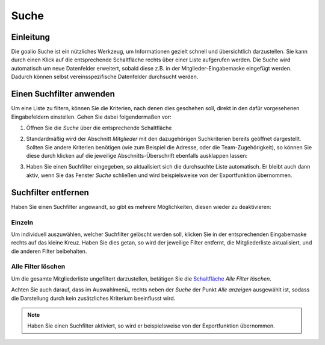 Suche
=====

Einleitung
----------

Die goalio Suche ist ein nützliches Werkzeug, um Informationen gezielt schnell und übersichtlich darzustellen. Sie kann durch einen Klick auf die entsprechende Schaltfläche rechts über einer Liste aufgerufen werden. Die Suche wird automatisch um neue Datenfelder erweitert, sobald diese z.B. in der Mitglieder-Eingabemaske eingefügt werden. Dadurch können selbst vereinsspezifische Datenfelder durchsucht werden.

.. image:: ../images/gui/suche.png

Einen Suchfilter anwenden
-------------------------

Um eine Liste zu filtern, können Sie die Kriterien, nach denen dies geschehen soll, direkt in den dafür vorgesehenen Eingabefeldern einstellen. Gehen Sie dabei folgendermaßen vor:

1. Öffnen Sie die *Suche* über die entsprechende Schaltfläche

.. image:: ../images/gui/suche-button.png

2. Standardmäßig wird der Abschnitt *Mitglieder* mit den dazugehörigen Suchkriterien bereits geöffnet dargestellt. Sollten Sie andere Kriterien benötigen (wie zum Beispiel die Adresse, oder die Team-Zugehörigkeit), so können Sie diese durch klicken auf die jeweilige Abschnitts-Überschrift ebenfalls ausklappen lassen:

.. image:: ../images/gui/suche-abschnitte.png

3. Haben Sie einen Suchfilter eingegeben, so aktualisiert sich die durchsuchte Liste automatisch. Er bleibt auch dann aktiv, wenn Sie das Fenster *Suche* schließen und wird beispielsweise von der Exportfunktion übernommen.

Suchfilter entfernen
--------------------

Haben Sie einen Suchfilter angewandt, so gibt es mehrere Möglichkeiten, diesen wieder zu deaktivieren:

Einzeln
^^^^^^^

Um individuell auszuwählen, welcher Suchfilter gelöscht werden soll, klicken Sie in der entsprechenden Eingabemaske rechts auf das kleine Kreuz. Haben Sie dies getan, so wird der jeweilige Filter entfernt, die Mitgliederliste aktualisiert, und die anderen Filter beibehalten.

.. image:: ../images/gui/suchfilter-entfernen.png

Alle Filter löschen
^^^^^^^^^^^^^^^^^^^

Um die gesamte Mitgliederliste ungefiltert darzustellen, betätigen Sie die Schaltfläche_ *Alle Filter löschen*.

.. image:: ../images/gui/alle-suchfilter-entfernen.png

Achten Sie auch darauf, dass im Auswahlmenü_ rechts neben der *Suche* der Punkt *Alle anzeigen* ausgewählt ist, sodass die Darstellung durch kein zusätzliches Kriterium beeinflusst wird.

.. image:: ../images/gui/alle-mitglieder-anzeigen.png

.. note::
	Haben Sie einen Suchfilter aktiviert, so wird er beispielsweise von der Exportfunktion übernommen.

.. _Reiter: /de/latest/erste-schritte/benutzeroberflaeche.html
.. _Schaltfläche: /de/latest/erste-schritte/benutzeroberflaeche.html
